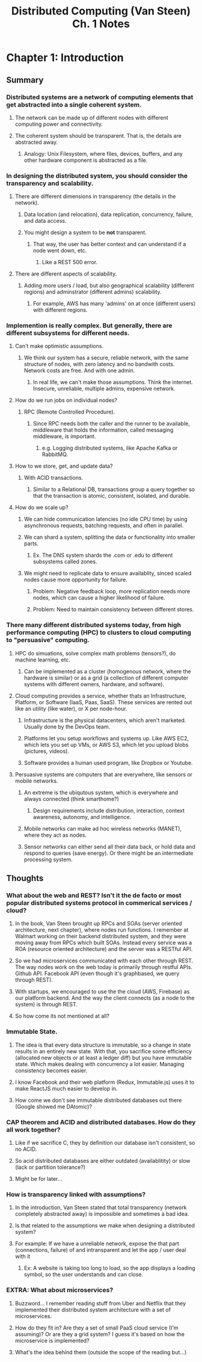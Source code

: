 #+TITLE: Distributed Computing (Van Steen) Ch. 1 Notes
* Chapter 1: Introduction
** Summary
*** Distributed systems are a network of computing elements that get abstracted into a single coherent system.
**** The network can be made up of different nodes with different computing power and connectivity.
**** The coherent system should be transparent.  That is, the details are abstracted away.
***** Analogy: Unix Filesystem, where files, devices, buffers, and any other hardware component is abstracted as a file.
*** In designing the distributed system, you should consider the transparency and scalability.
**** There are different dimensions in transparency (the details in the network).
***** Data location (and relocation), data replication, concurrency, failure, and data access.
***** You might design a system to be *not* transparent.
****** That way, the user has better context and can understand if a node went down, etc.
******* Like a REST 500 error.
**** There are different aspects of scalability.
***** Adding more users / load, but also geographical scalability (different regions) and adminstrator (different admins) scalability.
****** For example, AWS has many 'admins' on at once (different users) with different regions.
*** Implemention is really complex.  But generally, there are different subsystems for different needs.
**** Can't make optimistic assumptions.
***** We think our system has a secure, reliable network, with the same structure of nodes, with zero latency and no bandwith costs.  Network costs are free.  And with one admin.
****** In real life, we can't make those assumptions.  Think the internet.  Insecure, unreliable, multiple admins, expensive network.
**** How do we run jobs on individual nodes?
***** RPC (Remote Controlled Procedure).
****** Since RPC needs both the caller and the runner to be available, middleware that holds the information, called messaging middleware, is important.
******* e.g. Logging distributed systems, like Apache Kafka or RabbitMQ.
**** How to we store, get, and update data?
***** With ACID transactions.
****** Similar to a Relational DB, transactions group a query together so that the transaction is atomic, consistent, isolated, and durable.
**** How do we scale up?
***** We can hide communication latencies (no idle CPU time) by using asynchronous requests, batching requests, and often in parallel.
***** We can shard a system, splitting the data or functionality into smaller parts.
****** Ex. The DNS system shards the .com or .edu to different subsystems called zones.
***** We might need to replicate data to ensure availablity, sinced scaled nodes cause more opportunity for failure.
****** Problem: Negative feedback loop, more replication needs more nodes, which can cause a higher likelihood of failure.
****** Problem: Need to maintain consistency between different stores.
*** There many different distributed systems today, from high performance computing (HPC) to clusters to cloud computing to "persuasive" computing.
**** HPC do simuations, solve complex math problems (tensors?), do machine learning, etc.
***** Can be implemented as a cluster (homogenous network, where the hardware is similar) or as a grid (a collection of different computer systems with different owners, hardware, and software).
**** Cloud computing provides a service, whether thats an Infrastructure, Platform, or Software (IaaS, Paas, SaaS).  These services are rented out like an utility (like water), or X per node-hour.
***** Infrastructure is the physical datacenters, which aren't marketed.  Usually done by the DevOps team.
***** Platforms let you setup workflows and systems up.  Like AWS EC2, which lets you set up VMs, or AWS S3, which let you upload blobs (pictures, videos).
***** Software provides a human used program, like Dropbox or Youtube.
**** Persuasive systems are computers that are everywhere, like sensors or mobile networks.
***** An extreme is the ubiqutous system, which is everywhere and always connected (think smarthome?)
****** Design requirements include distribution, interaction, context awareness, autonomy, and intelligence.
***** Mobile networks can make ad hoc wireless networks (MANET), where they act as nodes.
***** Sensor networks can either send all their data back, or hold data and respond to queries (save energy).  Or there might be an intermediate processing system.
** Thoughts
*** What about the web and REST?  Isn't it the de facto or most popular distributed systems protocol in commerical services / cloud?
**** In the book, Van Steen brought up RPCs and SOAs (server oriented architecture, next chapter), where nodes run functions.  I remember at Walmart working on their backend distributed system, and they were moving away from RPCs which built SOAs.  Instead every service was a ROA (resource oriented architecture) and the server was a RESTful API.
**** So we had microservices communicated with each other through REST.  The way nodes work on the web today is primarily through restful APIs.  Github API.  Facebook API (even though it's graphbased, we query through REST).
**** With startups, we encouraged to use the the cloud (AWS, Firebase) as our platform backend.  And the way the client connects (as a node to the system) is through REST.
**** So how come its not mentioned at all?
*** Immutable State.
**** The idea is that every data structure is immutable, so a change in state results in an entirely new state.  With that, you sacrifice some efficiency (allocated new objects or at least a ledger diff) but you have immutable state.  Which makes dealing with concurrency a lot easier.  Managing consistency becomes easier.
**** I know Facebook and their web platform (Redux, Immutable.js) uses it to make ReactJS much easier to develop in.  
**** How come we don't see immutable distributed databases out there (Google showed me DAtomic)?
*** CAP theorem and ACID and distributed databases.  How do they all work together?
**** Like if we sacrifice C, they by definition our database isn't consistent, so no ACID.
**** So acid distributed databases are either outdated (availablitity) or slow (lack or partition tolerance?)
**** Might be for later... 
*** How is transparency linked with assumptions?
**** In the introduction, Van Steen stated that total transparency (network completely abstracted away) is impossible and sometimes a bad idea.
**** Is that related to the assumptions we make when designing a distributed system?
**** For example: If we have a unreliable network, expose the that part (connections, failure) of and intransparent and let the app / user deal with it
***** Ex: A website is taking too long to load, so the app displays a loading symbol, so the user understands and can close.
*** EXTRA: What about microservices?
**** Buzzword... I remember reading stuff from Uber and Netflix that they implemented their distributed system architecture with a set of microservices.
**** How do they fit in?  Are they a set of small PaaS cloud service (I'm assuming)?  Or are they a grid system?  I guess it's based on how the microservice is implemented?
**** What's the idea behind them (outside the scope of the reading but...)
